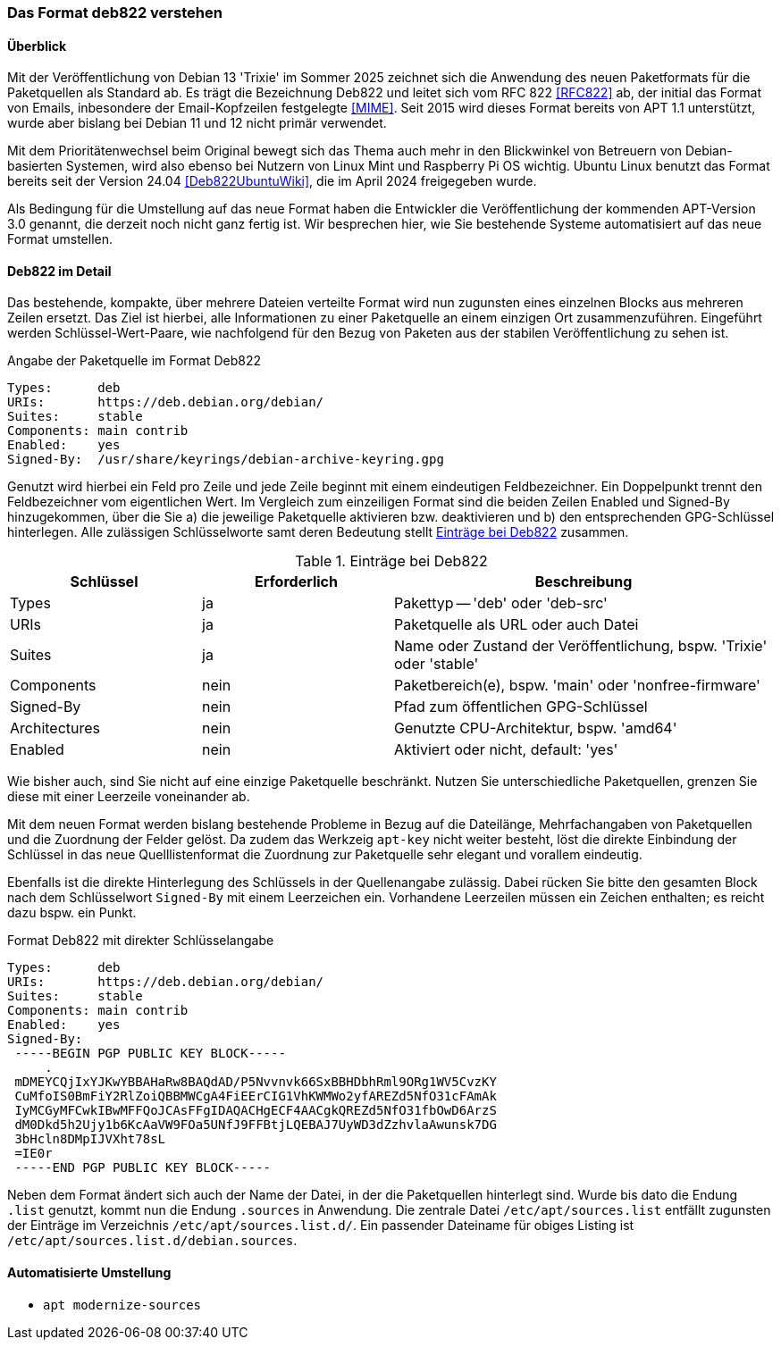 // Datei: ./werkzeuge/paketquellen-und-werkzeuge/das-format-deb822-verstehen.adoc

// Baustelle: Rohtext

[[deb822-verstehen]]

=== Das Format deb822 verstehen ===

==== Überblick ====

Mit der Veröffentlichung von Debian 13 'Trixie' im Sommer 2025 zeichnet 
sich die Anwendung des neuen Paketformats für die Paketquellen als 
Standard ab. Es trägt die Bezeichnung Deb822 und leitet sich vom RFC 822 
<<RFC822>> ab, der initial das Format von Emails, inbesondere der 
Email-Kopfzeilen festgelegte <<MIME>>. Seit 2015 wird dieses Format 
bereits von APT 1.1 unterstützt, wurde aber bislang bei Debian 11 und 12 
nicht primär verwendet.

Mit dem Prioritätenwechsel beim Original bewegt sich das Thema auch mehr 
in den Blickwinkel von Betreuern von Debian-basierten Systemen, wird also 
ebenso bei Nutzern von Linux Mint und Raspberry Pi OS wichtig. Ubuntu 
Linux benutzt das Format bereits seit der Version 24.04 
<<Deb822UbuntuWiki>>, die im April 2024 freigegeben wurde.

Als Bedingung für die Umstellung auf das neue Format haben die Entwickler 
die Veröffentlichung der kommenden APT-Version 3.0 genannt, die derzeit 
noch nicht ganz fertig ist. Wir besprechen hier, wie Sie bestehende 
Systeme automatisiert auf das neue Format umstellen.

==== Deb822 im Detail ====

Das bestehende, kompakte, über mehrere Dateien verteilte Format wird nun 
zugunsten eines einzelnen Blocks aus mehreren Zeilen ersetzt. Das Ziel ist 
hierbei, alle Informationen zu einer Paketquelle an einem einzigen Ort 
zusammenzuführen. Eingeführt werden Schlüssel-Wert-Paare, wie nachfolgend
für den Bezug von Paketen aus der stabilen Veröffentlichung zu sehen ist.

.Angabe der Paketquelle im Format Deb822
----
Types:      deb
URIs:       https://deb.debian.org/debian/
Suites:     stable
Components: main contrib
Enabled:    yes
Signed-By:  /usr/share/keyrings/debian-archive-keyring.gpg
----

Genutzt wird hierbei ein Feld pro Zeile und jede Zeile beginnt mit einem 
eindeutigen Feldbezeichner. Ein Doppelpunkt trennt den Feldbezeichner vom 
eigentlichen Wert. Im Vergleich zum einzeiligen Format sind die beiden 
Zeilen Enabled und Signed-By hinzugekommen, über die Sie a) die jeweilige 
Paketquelle aktivieren bzw. deaktivieren und b) den entsprechenden 
GPG-Schlüssel hinterlegen. Alle zulässigen Schlüsselworte samt deren 
Bedeutung stellt <<tab.eintraege-bei-deb822>> zusammen.

.Einträge bei Deb822
[frame="topbot",options="header",cols="2,2,4",id="tab.eintraege-bei-deb822"]
|====
| Schlüssel     | Erforderlich | Beschreibung
| Types         | ja           | Pakettyp -- 'deb' oder 'deb-src'
| URIs          | ja           | Paketquelle als URL oder auch Datei
| Suites        | ja           | Name oder Zustand der Veröffentlichung, bspw. 'Trixie' oder 'stable'
| Components    | nein         | Paketbereich(e), bspw. 'main' oder 'nonfree-firmware'
| Signed-By     | nein         | Pfad zum öffentlichen GPG-Schlüssel
| Architectures | nein         | Genutzte CPU-Architektur, bspw. 'amd64'
| Enabled       | nein         | Aktiviert oder nicht, default: 'yes'
|====

Wie bisher auch, sind Sie nicht auf eine einzige Paketquelle beschränkt. 
Nutzen Sie unterschiedliche Paketquellen, grenzen Sie diese mit einer 
Leerzeile voneinander ab.

Mit dem neuen Format werden bislang bestehende Probleme in Bezug auf die 
Dateilänge, Mehrfachangaben von Paketquellen und die Zuordnung der Felder
gelöst. Da zudem das Werkzeig `apt-key` nicht weiter besteht, löst die 
direkte Einbindung der Schlüssel in das neue Quelllistenformat die 
Zuordnung zur Paketquelle sehr elegant und vorallem eindeutig.

Ebenfalls ist die direkte Hinterlegung des Schlüssels in der Quellenangabe 
zulässig. Dabei rücken Sie bitte den gesamten Block nach dem Schlüsselwort 
`Signed-By` mit einem Leerzeichen ein. Vorhandene Leerzeilen müssen ein 
Zeichen enthalten; es reicht dazu bspw. ein Punkt.

.Format Deb822 mit direkter Schlüsselangabe
----
Types:      deb
URIs:       https://deb.debian.org/debian/
Suites:     stable
Components: main contrib
Enabled:    yes
Signed-By:  
 -----BEGIN PGP PUBLIC KEY BLOCK-----
     .
 mDMEYCQjIxYJKwYBBAHaRw8BAQdAD/P5Nvvnvk66SxBBHDbhRml9ORg1WV5CvzKY
 CuMfoIS0BmFiY2RlZoiQBBMWCgA4FiEErCIG1VhKWMWo2yfAREZd5NfO31cFAmAk
 IyMCGyMFCwkIBwMFFQoJCAsFFgIDAQACHgECF4AACgkQREZd5NfO31fbOwD6ArzS
 dM0Dkd5h2Ujy1b6KcAaVW9FOa5UNfJ9FFBtjLQEBAJ7UyWD3dZzhvlaAwunsk7DG
 3bHcln8DMpIJVXht78sL
 =IE0r
 -----END PGP PUBLIC KEY BLOCK-----
----

Neben dem Format ändert sich auch der Name der Datei, in der die 
Paketquellen hinterlegt sind. Wurde bis dato die Endung `.list` genutzt,
kommt nun die Endung `.sources` in Anwendung. Die zentrale Datei 
`/etc/apt/sources.list` entfällt zugunsten der Einträge im Verzeichnis 
`/etc/apt/sources.list.d/`. Ein passender Dateiname für obiges Listing 
ist `/etc/apt/sources.list.d/debian.sources`.

==== Automatisierte Umstellung ====

* `apt modernize-sources`

// Datei (Ende): ./werkzeuge/paketquellen-und-werkzeuge/das-format-deb822-verstehen.adoc
